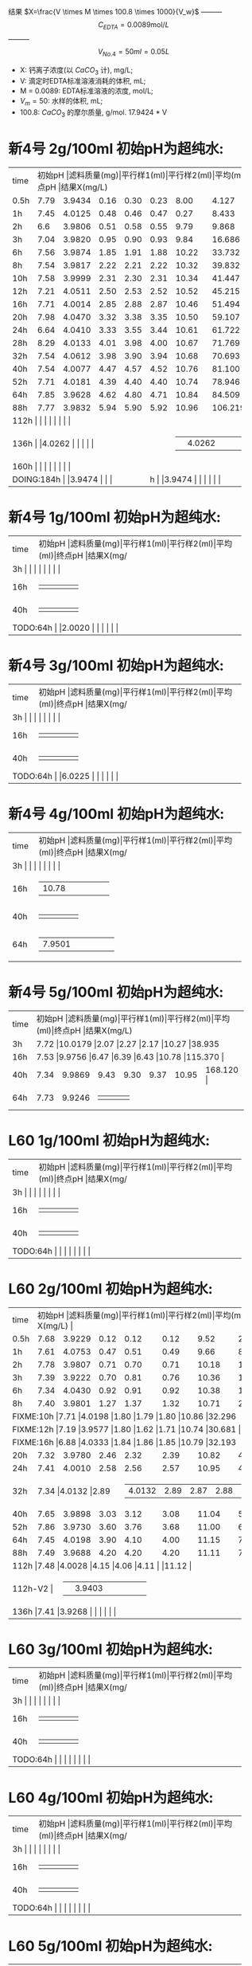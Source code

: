 结果 $X=\frac{V \times M \times 100.8 \times 1000}{V_w}$ --------- \[C_{EDTA} = 0.0089 \text{mol}/L\] --------- \[V_{No.4} = 50 ml = 0.05L\]
- X: 钙离子浓度(以 $CaCO_3$ 计), mg/L;
- V: 滴定时EDTA标准溶液消耗的体积, mL;
- M = 0.0089: EDTA标准溶液的浓度, mol/L;
- $V_m = 50$: 水样的体积, mL;
- 100.8: $CaCO_{3}$ 的摩尔质量, g/mol.
  17.9424 * V
* 新4号 2g/100ml 初始pH为超纯水:
+--------+--------+-----------+----------+----------+--------+--------+--------------+
|time    |初始pH   |滤料质量(mg)|平行样1(ml)|平行样2(ml)|平均(ml)|终点pH   |结果X(mg/L)    |
+--------+--------+-----------+----------+----------+--------+--------+--------------+
|0.5h    |7.79    |3.9434     |0.16      |0.30      |0.23    |8.00    |4.127         |
+--------+--------+-----------+----------+----------+--------+--------+--------------+
|1h      |7.45    |4.0125     |0.48      |0.46      |0.47    |0.27    |8.433         |
+--------+--------+-----------+----------+----------+--------+--------+--------------+
|2h      |6.6     |3.9806     |0.51      |0.58      |0.55    |9.79    |9.868         |
+--------+--------+-----------+----------+----------+--------+--------+--------------+
|3h      |7.04    |3.9820     |0.95      |0.90      |0.93    |9.84    |16.686        |
+--------+--------+-----------+----------+----------+--------+--------+--------------+
|6h      |7.56    |3.9874     |1.85      |1.91      |1.88    |10.22   |33.732        |
+--------+--------+-----------+----------+----------+--------+--------+--------------+
|8h      |7.54    |3.9817     |2.22      |2.21      |2.22    |10.32   |39.832        |
+--------+--------+-----------+----------+----------+--------+--------+--------------+
|10h     |7.58    |3.9999     |2.31      |2.30      |2.31    |10.34   |41.447        |
+--------+--------+-----------+----------+----------+--------+--------+--------------+
|12h     |7.21    |4.0511     |2.50      |2.53      |2.52    |10.52   |45.215        |
+--------+--------+-----------+----------+----------+--------+--------+--------------+
|16h     |7.71    |4.0014     |2.85      |2.88      |2.87    |10.46   |51.494        |
+--------+--------+-----------+----------+----------+--------+--------+--------------+
|20h     |7.98    |4.0470     |3.32      |3.38      |3.35    |10.50   |59.107         |
+--------+--------+-----------+----------+----------+--------+--------+--------------+
|24h     |6.64    |4.0410     |3.33      |3.55      |3.44    |10.61   |61.722        |
+--------+--------+-----------+----------+----------+--------+--------+--------------+
|28h     |8.29    |4.0133     |4.01      |3.98      |4.00    |10.67   |71.769          |
+--------+--------+-----------+----------+----------+--------+--------+--------------+
|32h     |7.54    |4.0612     |3.98      |3.90      |3.94    |10.68   |70.693        |
+--------+--------+-----------+----------+----------+--------+--------+--------------+
|40h     |7.54    |4.0077     |4.47      |4.57      |4.52    |10.76   |81.100        |
+--------+--------+-----------+----------+----------+--------+--------+--------------+
|52h     |7.71    |4.0181     |4.39      |4.40      |4.40    |10.74   |78.946         |
+--------+--------+-----------+----------+----------+--------+--------+--------------+
|64h     |7.85    |3.9628     |4.62      |4.80      |4.71    |10.84   |84.509       |
+--------+--------+-----------+----------+----------+--------+--------+--------------+
|88h     |7.77    |3.9832     |5.94      |5.90      |5.92    |10.96   |106.219         |
+--------+--------+-----------+----------+----------+--------+--------+--------------+
|112h     |    |     |      |      |    |   |         |
+--------+--------+-----------+----------+----------+--------+--------+--------------+
|136h     |    |4.0262      |      |      |    |   |         |
+--------+--------+-----------+----------+----------+--------+--------+--------------+
|160h     |    |     |      |      |    |   |         |
+--------+--------+-----------+----------+----------+--------+--------+--------------+
|DOING:184h     |    |3.9474     |      |      |    |   |         |
+--------+--------+-----------+----------+----------+--------+--------+--------------+

* 新4号 1g/100ml 初始pH为超纯水:
+--------+--------+-----------+----------+----------+--------+--------+--------------+
|time    |初始pH   |滤料质量(mg)|平行样1(ml)|平行样2(ml)|平均(ml)|终点pH   |结果X(mg/L)    |
+--------+--------+-----------+----------+----------+--------+--------+--------------+
|3h     |    |     |      |      |    |   |        |
+--------+--------+-----------+----------+----------+--------+--------+--------------+
|16h     |    |     |      |      |    |   |        |
+--------+--------+-----------+----------+----------+--------+--------+--------------+
|40h     |    |     |      |      |    |   |        |
+--------+--------+-----------+----------+----------+--------+--------+--------------+
|TODO:64h     |    |2.0020     |      |      |    |   |        |
+--------+--------+-----------+----------+----------+--------+--------+--------------+
* 新4号 3g/100ml 初始pH为超纯水:
+--------+--------+-----------+----------+----------+--------+--------+--------------+
|time    |初始pH   |滤料质量(mg)|平行样1(ml)|平行样2(ml)|平均(ml)|终点pH   |结果X(mg/L)    |
+--------+--------+-----------+----------+----------+--------+--------+--------------+
|3h     |    |     |      |      |    |   |        |
+--------+--------+-----------+----------+----------+--------+--------+--------------+
|16h     |    |     |      |      |    |   |        |
+--------+--------+-----------+----------+----------+--------+--------+--------------+
|40h     |    |     |      |      |    |   |        |
+--------+--------+-----------+----------+----------+--------+--------+--------------+
|TODO:64h     |    |6.0225     |      |      |    |   |        |
+--------+--------+-----------+----------+----------+--------+--------+--------------+
* 新4号 4g/100ml 初始pH为超纯水:
+--------+--------+-----------+----------+----------+--------+--------+--------------+
|time    |初始pH   |滤料质量(mg)|平行样1(ml)|平行样2(ml)|平均(ml)|终点pH   |结果X(mg/L)    |
+--------+--------+-----------+----------+----------+--------+--------+--------------+
|3h     |    |     |      |      |    |   |        |
+--------+--------+-----------+----------+----------+--------+--------+--------------+
|16h     |    |10.78     |      |      |    |   |        |
+--------+--------+-----------+----------+----------+--------+--------+--------------+
|40h     |    |     |      |      |    |   |        |
+--------+--------+-----------+----------+----------+--------+--------+--------------+
|64h     |    |7.9501     |      |      |    |   |        |
+--------+--------+-----------+----------+----------+--------+--------+--------------+
* 新4号 5g/100ml 初始pH为超纯水:
+--------+--------+-----------+----------+----------+--------+--------+--------------+
|time    |初始pH   |滤料质量(mg)|平行样1(ml)|平行样2(ml)|平均(ml)|终点pH   |结果X(mg/L)    |
+--------+--------+-----------+----------+----------+--------+--------+--------------+
|3h      |7.72 |10.0179           |2.07      |2.27      |2.17    |10.27   |38.935        |
+--------+--------+-----------+----------+----------+--------+--------+--------------+
|16h     |7.53  |9.9756     |6.47      |6.39      |6.43    |10.78   |115.370        |
+--------+--------+-----------+----------+----------+--------+--------+--------------+
|40h     |7.34    |9.9869     |9.43      |9.30      |9.37    |10.95   |168.120        |
+--------+--------+-----------+----------+----------+--------+--------+--------------+
|64h     |7.73    |9.9246     |      |      |    |   |        |
+--------+--------+-----------+----------+----------+--------+--------+--------------+
* L60 1g/100ml 初始pH为超纯水:
+--------+--------+-----------+----------+----------+--------+--------+--------------+
|time    |初始pH   |滤料质量(mg)|平行样1(ml)|平行样2(ml)|平均(ml)|终点pH   |结果X(mg/L)    |
+--------+--------+-----------+----------+----------+--------+--------+--------------+
|3h     |    |     |      |      |    |   |        |
+--------+--------+-----------+----------+----------+--------+--------+--------------+
|16h     |    |     |      |      |    |   |        |
+--------+--------+-----------+----------+----------+--------+--------+--------------+
|40h     |    |     |      |      |    |   |        |
+--------+--------+-----------+----------+----------+--------+--------+--------------+
|TODO:64h     |    |     |      |      |    |   |        |
+--------+--------+-----------+----------+----------+--------+--------+--------------+
* L60 2g/100ml 初始pH为超纯水:
+--------+--------+-----------+----------+----------+--------+--------+--------------+
|time    |初始pH   |滤料质量(mg)|平行样1(ml)|平行样2(ml)|平均(ml)|终点pH   |结果X(mg/L)    |
+--------+--------+-----------+----------+----------+--------+--------+--------------+
|0.5h    |7.68    |3.9229     |0.12      |0.12      |0.12    |9.52    |2.153         |
+--------+--------+-----------+----------+----------+--------+--------+--------------+
|1h      |7.61    |4.0753     |0.47      |0.51      |0.49    |9.66    |8.792         |
+--------+--------+-----------+----------+----------+--------+--------+--------------+
|2h      |7.78    |3.9807     |0.71      |0.70      |0.71    |10.18   |12.739        |
+--------+--------+-----------+----------+----------+--------+--------+--------------+
|3h      |7.39    |3.9222     |0.70      |0.81      |0.76    |10.36   |13.636        |
+--------+--------+-----------+----------+----------+--------+--------+--------------+
|6h      |7.34    |4.0430     |0.92      |0.91      |0.92    |10.38   |16.507        |
+--------+--------+-----------+----------+----------+--------+--------+--------------+
|8h      |7.40    |3.9801     |1.27      |1.37      |1.32    |10.71   |23.684        |
+--------+--------+-----------+----------+----------+--------+--------+--------------+
|FIXME:10h     |7.71    |4.0198     |1.80      |1.79      |1.80    |10.86   |32.296         |
+--------+--------+-----------+----------+----------+--------+--------+--------------+
|FIXME:12h     |7.19    |3.9577     |1.80      |1.62      |1.71    |10.74   |30.681        |
+--------+--------+-----------+----------+----------+--------+--------+--------------+
|FIXME:16h     |6.88    |4.0333     |1.84      |1.86      |1.85    |10.79   |32.193         |
+--------+--------+-----------+----------+----------+--------+--------+--------------+
|20h     |7.32    |3.9780     |2.46      |2.32      |2.39    |10.82   |42.882        |
+--------+--------+-----------+----------+----------+--------+--------+--------------+
|24h     |7.41    |4.0010     |2.58      |2.56      |2.57    |10.95   |46.112        |
+--------+--------+-----------+----------+----------+--------+--------+--------------+
|32h     |7.34     |4.0132     |2.89     |2.87      |2.88    |11.00   |51.674        |
+--------+--------+-----------+----------+----------+--------+--------+--------------+
|40h     |7.65    |3.9898     |3.03      |3.12      |3.08    |11.04   |55.263        |
+--------+--------+-----------+----------+----------+--------+--------+--------------+
|52h     |7.86    |3.9730     |3.60      |3.76      |3.68    |11.00   |66.028        |
+--------+--------+-----------+----------+----------+--------+--------+--------------+
|64h     |7.45    |4.0198     |3.90      |4.10      |4.00    |11.15   |71.770        |
+--------+--------+-----------+----------+----------+--------+--------+--------------+
|88h     |7.49    |3.9688     |4.20      |4.20      |4.20    |11.11   |75.358        |
+--------+--------+-----------+----------+----------+--------+--------+--------------+
|112h     |7.48    |4.0028     |4.15      |4.06      |4.11    |   |11.12         |
+--------+--------+-----------+----------+----------+--------+--------+--------------+
|112h-V2     |    |3.9403      |      |      |    |   |         |
+--------+--------+-----------+----------+----------+--------+--------+--------------+
|136h     |7.41    |3.9268     |      |      |    |   |        |
+--------+--------+-----------+----------+----------+--------+--------+--------------+

* L60 3g/100ml 初始pH为超纯水:
+--------+--------+-----------+----------+----------+--------+--------+--------------+
|time    |初始pH   |滤料质量(mg)|平行样1(ml)|平行样2(ml)|平均(ml)|终点pH   |结果X(mg/L)    |
+--------+--------+-----------+----------+----------+--------+--------+--------------+
|3h     |    |     |      |      |    |   |        |
+--------+--------+-----------+----------+----------+--------+--------+--------------+
|16h     |    |     |      |      |    |   |        |
+--------+--------+-----------+----------+----------+--------+--------+--------------+
|40h     |    |     |      |      |    |   |        |
+--------+--------+-----------+----------+----------+--------+--------+--------------+
|TODO:64h     |    |     |      |      |    |   |        |
+--------+--------+-----------+----------+----------+--------+--------+--------------+
* L60 4g/100ml 初始pH为超纯水:
+--------+--------+-----------+----------+----------+--------+--------+--------------+
|time    |初始pH   |滤料质量(mg)|平行样1(ml)|平行样2(ml)|平均(ml)|终点pH   |结果X(mg/L)    |
+--------+--------+-----------+----------+----------+--------+--------+--------------+
|3h     |    |     |      |      |    |   |        |
+--------+--------+-----------+----------+----------+--------+--------+--------------+
|16h     |    |     |      |      |    |   |        |
+--------+--------+-----------+----------+----------+--------+--------+--------------+
|40h     |    |     |      |      |    |   |        |
+--------+--------+-----------+----------+----------+--------+--------+--------------+
|TODO:64h     |    |     |      |      |    |   |        |
+--------+--------+-----------+----------+----------+--------+--------+--------------+
* L60 5g/100ml 初始pH为超纯水:
+--------+--------+-----------+----------+----------+--------+--------+--------------+
|time    |初始pH   |滤料质量(mg)|平行样1(ml)|平行样2(ml)|平均(ml)|终点pH   |结果X(mg/L)    |
+--------+--------+-----------+----------+----------+--------+--------+--------------+
|3h     |    |10.3034      |      |      |    |10.57   |        |
+--------+--------+-----------+----------+----------+--------+--------+--------------+
|16h     |    |     |      |      |    |   |        |
+--------+--------+-----------+----------+----------+--------+--------+--------------+
|40h     |    |     |      |      |    |   |        |
+--------+--------+-----------+----------+----------+--------+--------+--------------+
|TODO:64h     |10.0125    |     |      |      |    |   |        |
+--------+--------+-----------+----------+----------+--------+--------+--------------+
* MISC

新4: 6H 3.9275 7.72 10.18 33.60 35.30 1.7 1.3

L60: 6H 3.9970 7.28 10.54 0.9 0.9

L60 10H 4.0162 6.98 10.78

新4 12H 7,21  4.0151 10.17 10.30 5.79-8.29=2.50 8.29-10.82=2.53 10.52

3.9822 新4 24h 6.28

24h 新4 4.0410 6.64 10.61 20.79-24.12=3.33 24.12-27.67=3.55
16h 7 L60: 4.0333  6.88 10.79 11.01-12.85=1.84 12.85-14.71=1.86

16h 新4 4.0014 7.71 10.46 14.95-17.80=2.85 17.82-20.70=2.88

12h L60 3.9577 7.19 10.74 38.50-40.30=1.80 40.30-41.92=1.62

新4 20h 4.0470 7.98 10.50 27.68-31.00=3.32 31.00-34.38=3.38
L60 20h 4.0303 7.01 10.89 34.42-36.48=2.02 36.48-36.50=2.02

L60 24h 4.0010 7.41

仿真软件 ue4

L60

#+BEGIN_SRC python
import matplotlib.pyplot as plt
plt.plot([0.5, 1, 2, 3, 6, 8, 10, 12, 16, 20, 24, 28, 40, 52, 64, 88], [4.094, 8.366, 9.79, 16.554, 33.364, 39.516, 41.118, 44.856, 51.086, 59.63, 61.232, 71.2, 80.456, 78.32, 83.838, 104.450], 'ro')
plt.axis([0, 200, 0, 200])
plt.show()
#+END_SRC

#+RESULTS:
: None

#+begin_src python
import matplotlib.pyplot as plt
plt.plot([0.5, 1, 2, 3, 6, 8, 10, 12, 16, 20, 24, 40, 52, 64, 88], [2.136, 8.722, 12.638, 13.528, 16.376, 23.496, 32.04, 30.438, 32.93, 35.956, 45.746, 54.824, 65.504, 71.2, 74.76], 'ro')
plt.axis([0, 200, 0, 200])
plt.show()
#+END_SRC

#+RESULTS:
: None

295.1
0.7 0.948 311.286
20 37.33 7.90
10 18.166

0.1 0.125 2360


1200

345

425

425

0.3: 11h -> 330ml -> 40h

825 5


8.5112 425ml 2.5h:0.08 8.45


27.01

28.15

30.30
34.20

38.30

43.10

47.72
# |FIXME:64h     |7.81    |3.9966     |3.72      |3.69      |3.71    |10.68   |66.038        |
# +--------+--------+-----------+----------+----------+--------+--------+--------------+
|3h      |7.52    |3.9775     |0.78      |0.82      |0.80    |9.64    |14.24         |
+--------+--------+-----------+----------+----------+--------+--------+--------------+
# |2h-V2   |7.17    |4.0378     |0.67      |0.69      |0.68    |9.59    |              |
# +--------+--------+-----------+----------+----------+--------+--------+--------------+

做
第八周
第九周 新4号

26.70 32.60

1.2m: 0.9m-> 滤料=3617 水= 904

5h36m 232ml

陈力-实验数据

